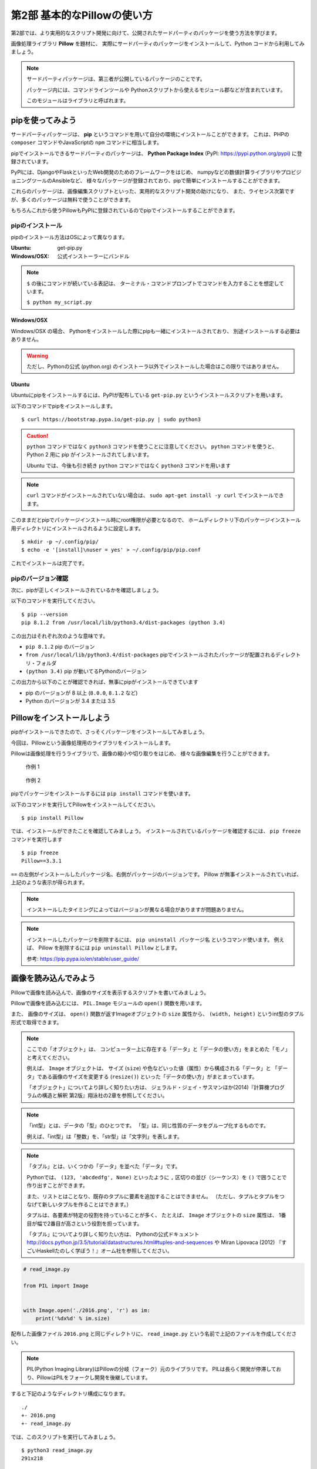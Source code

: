 =============================
第2部 基本的なPillowの使い方
=============================

第2部では、より実用的なスクリプト開発に向けて、公開されたサードパーティのパッケージを使う方法を学びます。

画像処理ライブラリ **Pillow** を題材に、
実際にサードパーティのパッケージをインストールして、Python コードから利用してみましょう。

.. note::

  サードパーティパッケージは、第三者が公開しているパッケージのことです。

  パッケージ内には、コマンドラインツールや
  Pythonスクリプトから使えるモジュール郡などが含まれています。

  このモジュールはライブラリと呼ばれます。

pipを使ってみよう
=================

サードパーティパッケージは、
**pip** というコマンドを用いて自分の環境にインストールことができます。
これは、PHPの ``composer`` コマンドやJavaScriptの ``npm`` コマンドに相当します。

pipでインストールできるサードパーティのパッケージは、
**Python Package Index** (PyPI: https://pypi.python.org/pypi) に登録されています。

PyPIには、DjangoやFlaskといったWeb開発のためのフレームワークをはじめ、
numpyなどの数値計算ライブラリやプロビジョニングツールのAnsibleなど、
様々なパッケージが登録されており、pipで簡単にインストールすることができます。

これらのパッケージは、画像編集スクリプトといった、実用的なスクリプト開発の助けになり、
また、ライセンス次第ですが、多くのパッケージは無料で使うことができます。

もちろんこれから使うPillowもPyPIに登録されているのでpipでインストールすることができます。

pipのインストール
-----------------

pipのインストール方法はOSによって異なります。

:Ubuntu: get-pip.py
:Windows/OSX: 公式インストーラーにバンドル

.. note::

  ``$`` の後にコマンドが続いている表記は、
  ターミナル・コマンドプロンプトでコマンドを入力することを想定しています。

  ``$ python my_script.py``


Windows/OSX
~~~~~~~~~~~

Windows/OSX の場合、
Pythonをインストールした際にpipも一緒にインストールされており、
別途インストールする必要はありません。

.. warning::

  ただし、Pythonの公式 (python.org) のインストーラ以外でインストールした場合はこの限りではありません。

Ubuntu
~~~~~~

Ubuntuにpipをインストールするには、PyPIが配布している ``get-pip.py`` というインストールスクリプトを用います。

以下のコマンドでpipをインストールします。

::

  $ curl https://bootstrap.pypa.io/get-pip.py | sudo python3

.. caution::

  ``python`` コマンドではなく ``python3`` コマンドを使うことに注意してください。
  ``python`` コマンドを使うと、 Python 2 用に pip がインストールされてしまいます。

  Ubuntu では、今後も引き続き ``python`` コマンドではなく ``python3`` コマンドを用います

.. note::

  ``curl`` コマンドがインストールされていない場合は、
  ``sudo apt-get install -y curl`` でインストールできます。


このままだとpipでパッケージインストール時にroot権限が必要となるので、
ホームディレクトリ下のパッケージインストール用ディレクトリにインストールされるように設定します。

::

  $ mkdir -p ~/.config/pip/
  $ echo -e '[install]\nuser = yes' > ~/.config/pip/pip.conf

これでインストールは完了です。

pipのバージョン確認
-------------------

次に、pipが正しくインストールされているかを確認しましょう。

以下のコマンドを実行してください。

::

  $ pip --version
  pip 8.1.2 from /usr/local/lib/python3.4/dist-packages (python 3.4)

この出力はそれぞれ次のような意味です。

- ``pip 8.1.2`` pip のバージョン
- ``from /usr/local/lib/python3.4/dist-packages`` pipでインストールされたパッケージが配置されるディレクトリ・フォルダ
- ``(python 3.4)`` pip が動いてるPythonのバージョン

この出力から以下のことが確認できれば、無事にpipがインストールできています

- pip のバージョンが 8 以上 (``8.0.0``, ``8.1.2`` など)
- Python のバージョンが 3.4 または 3.5

.. todo:: え！？問題があった！？その時は講師を呼んでください


Pillowをインストールしよう
==========================

pipがインストールできたので、さっそくパッケージをインストールしてみましょう。

今回は、Pillowという画像処理用のライブラリをインストールします。

Pillowは画像処理を行うライブラリで、画像の縮小や切り取りをはじめ、
様々な画像編集を行うことができます。

.. figure:: recursive.png

  作例 1

.. figure:: rotate.png

  作例 2

pipでパッケージをインストールするには ``pip install`` コマンドを使います。

以下のコマンドを実行してPillowをインストールしてください。

::

  $ pip install Pillow

では、インストールができたことを確認してみましょう。
インストールされているパッケージを確認するには、 ``pip freeze`` コマンドを実行します

::

  $ pip freeze
  Pillow==3.3.1

``==`` の左側がインストールしたパッケージ名、右側がパッケージのバージョンです。
Pillow が無事インストールされていれば、上記のような表示が得られます。

.. note::

  インストールしたタイミングによってはバージョンが異なる場合がありますが問題ありません。

.. note::

  インストールしたパッケージを削除するには、 ``pip uninstall パッケージ名`` というコマンド使います。
  例えば、 Pillow を削除するには ``pip uninstall Pillow`` とします。

  参考: https://pip.pypa.io/en/stable/user_guide/

画像を読み込んでみよう
======================

Pillowで画像を読み込んで、画像のサイズを表示するスクリプトを書いてみましょう。

Pillowで画像を読み込むには、
``PIL.Image`` モジュールの ``open()`` 関数を用います。

また、 画像のサイズは、
``open()`` 関数が返すImageオブジェクトの ``size`` 属性から、
``(width, height)`` というint型のタプル形式で取得できます。

.. note::

  ここでの「オブジェクト」は、
  コンピューター上に存在する「データ」と「データの使い方」をまとめた「モノ」と考えてください。

  例えば、 ``Image`` オブジェクトは、
  サイズ (``size``) や色などいった値（属性）から構成される「データ」と
  「データ」である画像のサイズを変更する (``resize()``) といった「データの使い方」がまとまっています。

  「オブジェクト」についてより詳しく知りたい方は、
  ジェラルド・ジェイ・サスマンほか(2014)『計算機プログラムの構造と解釈 第2版』翔泳社の2章を参照してください。


.. note::

  「int型」とは、データの「型」のひとつです。
  「型」は、同じ性質のデータをグループ化するものです。

  例えば、「int型」は「整数」を、「str型」は「文字列」を表します。

.. note::

  「タプル」とは、いくつかの「データ」を並べた「データ」です。

  Pythonでは、 ``(123, 'abcdedfg', None)`` といったように
  ``,`` 区切りの並び（シーケンス）を ``()`` で囲うことで作り出すことができます。

  また、リストとはことなり、既存のタプルに要素を追加することはできません。
  （ただし、タプルとタプルをつなげて新しいタプルを作ることはできます。）

  タプルは、各要素が特定の役割を持っていることが多く、
  たとえば、 ``Image`` オブジェクトの ``size`` 属性は、
  1番目が幅で2番目が高さという役割を担っています。

  「タプル」についてより詳しく知りたい方は、
  Pythonの公式ドキュメント http://docs.python.jp/3.5/tutorial/datastructures.html#tuples-and-sequences や
  Miran Lipovaca (2012) 『すごいHaskellたのしく学ぼう！』オーム社を参照してください。

.. code-block:: python

  # read_image.py

  from PIL import Image


  with Image.open('./2016.png', 'r') as im:
      print('%dx%d' % im.size)

配布した画像ファイル ``2016.png`` と同じディレクトリに、
``read_image.py`` という名前で上記のファイルを作成してください。

.. note::

  PIL(Python Imaging Library)はPillowの分岐（フォーク）元のライブラリです。
  PILは長らく開発が停滞しており、PillowはPILをフォークし開発を後継しています。

すると下記のようなディレクトリ構成になります。

::

  ./
  +- 2016.png
  +- read_image.py

では、このスクリプトを実行してみましょう。

::

  $ python3 read_image.py
  291x218

スクリプトを実行すると上記のように画像ファイルのサイズが出力されます。


画像を保存してみよう
=====================

では開いたファイルを保存してみましょう。

画像を保存するには、 Image オブジェクトの ``save()`` メソッドを使います。

.. note::

  「メソッド」は、「データ」に紐付いた「データの使い方」と考えてください。

``save()`` メソッドの引数は次のようになっています。

:第1引数:
    保存先のパス。 ``path/to/image.png`` など
:第2引数:
    画像フォーマット
    （省略すると第一引数の拡張子から推測したフォーマットが選ばれます）

今回は開いた PNG ファイルを JPEG 形式で保存してみます。

``write_image.py`` という名前で以下のファイルを作成してください。

.. code-block:: python

  # write_image.py

  from PIL import Image


  with Image.open('./2016.png', 'r') as im:
      im.save('./2016.jpg', 'JPEG')

::

  $ python3 write_image.py
  $

これで画像が書き出されているはずです

Linux/OSXでは ``ls`` コマンドを、
Windowsでは ``dir`` コマンドを使って確認してみましょう。

Linux/OSX::

  $ ls
  read_image.py write_image.py  2016.jpg  2016.png

Windows::

  $ dir /B
  read_image.py
  write_image.py
  2016.jpg
  2016.png

出力が確認できたらEye of GnomeやWindows フォトビューアを使って
``2016.jpg`` を開いてみてください。

画像を縮小してみよう
====================

最後に画像を縮小してみましょう。

``resize_image.py`` という名前で以下のファイルを作成してください。

.. code-block:: python

  # resize_image.py
  from PIL import Image


  RATIO = 0.5
  #: 縮小比率

  with Image.open('./2016.png', 'r') as im:
      # 画像サイズを取得
      width, height = im.size

      # ``RATIO`` で縮小する
      resized = im.resize((
          int(RATIO * width),
          int(RATIO * height),
      ))

      # 縮小された画像 (``resized``) を保存する
      resized.save('./resized-2016.png')

ここで ``width, height = im.size`` というコードが出てきました。

左辺に変数が2つありますが、ここでは何が起きるのでしょうか。

今、 ``im.size`` には、 ``(291, 218)`` というintのタプルが入っており、
このコードを実行すると、 ``width`` には ``291`` が ``height`` には ``218`` が代入されます。

Pythonではタプルやリスト（シーケンス）の中身を、
複数の変数へ同時に代入（アンパック）することができます。

つまり次のコードと等価です。

.. code-block:: python

  # 以下の2行は ``width, height = im.size`` と等価
  width = im.size[0]  # 291
  height = im.size[1]  # 218

このようにシーケンスの中身を複数の変数へ代入する操作を
「シーケンス・アンパッキング」と呼びます。

.. note::

  左辺の変数の数と右辺のシーケンスの長さが一致している必要なことに注意してください。
  例えば、次のようなことは **できません** 。

  ``x, xs = [1, 2, 3, 4]``

さて、画像を縮小するには、 Image オブジェクトの ``resize()`` メソッドを使います。

``resize(size)`` メソッドは、
縮小後のサイズを ``(width, height)`` という int のタプル形式で渡すと、
画像が縮小された Image オブジェクト新しく作って返します。

.. note:: ``resize()`` メソッドを呼び出されたオブジェクトの画像サイズは変わりません

最後に、縮小後の Image オブジェクトの ``save()`` メソッドを呼び出して保存します。

コードが書けたらさっそく実行してみましょう。

::

  $ python3 resize_image.py
  $


縮小に成功していると、 ``resized-2016.png`` という名前で縮小された画像が出力されているので、
無事縮小された画像が出力されていることを確認してみましょう。

.. Handbook のリンクあるとあとで便利かな
.. https://pillow.readthedocs.io/en/3.3.x/handbook/index.html

----------

第2部では次のことを学びました。

- [ ] pipのインストール
- [ ] pipによるサードパーティパッケージのインストール
- [ ] サードパーティパッケージ (Pillow) をPythonスクリプトから利用する方法

`3部 <3.rst>`_ ではこれらを踏まえて、より実用的なスクリプトの作成方法について学びます。
